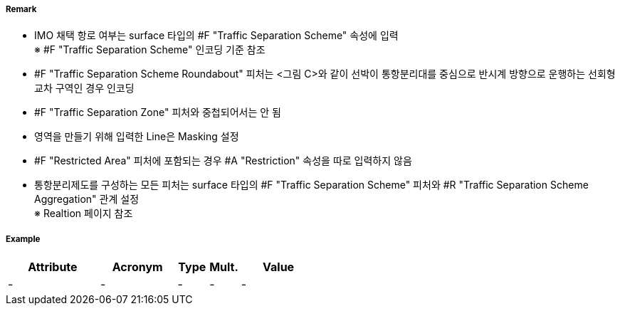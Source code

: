 // tag::TrafficSeparationSchemeRoundabout[]
===== Remark
- IMO 채택 항로 여부는 surface 타입의 #F "Traffic Separation Scheme" 속성에 입력 +
  ※ #F "Traffic Separation Scheme" 인코딩 기준 참조 +
- #F "Traffic Separation Scheme Roundabout" 피처는 <그림 C>와 같이 선박이 통항분리대를 중심으로 반시계 방향으로 운행하는 선회형 교차 구역인 경우 인코딩
- #F "Traffic Separation Zone" 피처와 중첩되어서는 안 됨
- 영역을 만들기 위해 입력한 Line은 Masking 설정
- #F "Restricted Area" 피처에 포함되는 경우 #A "Restriction" 속성을 따로 입력하지 않음
- 통항분리제도를 구성하는 모든 피처는 surface 타입의 #F "Traffic Separation Scheme" 피처와 #R "Traffic Separation Scheme Aggregation" 관계 설정 +
  ※ Realtion 페이지 참조


//  
// [cols="1,1,1" , frame=none , grid=none, align=center]
// |===
// a|image:../images/TrafficSeparationSchemeRoundabout/TrafficSeparationSchemeRoundabout_image-1.png[width=400] <그림 A>
// a|image:../images/TrafficSeparationSchemeRoundabout/TrafficSeparationSchemeRoundabout_image-2.png[width=400] <그림 B>
// a|image:../images/TrafficSeparationSchemeRoundabout/TrafficSeparationSchemeRoundabout_image-3.png[width=400] <그림 C>
// |===
// 



===== Example
[cols="30,25,10,10,25", options="header"]
|===
|Attribute |Acronym |Type |Mult. |Value
|-|-|-|-|-
|===

// end::TrafficSeparationSchemeRoundabout[]

